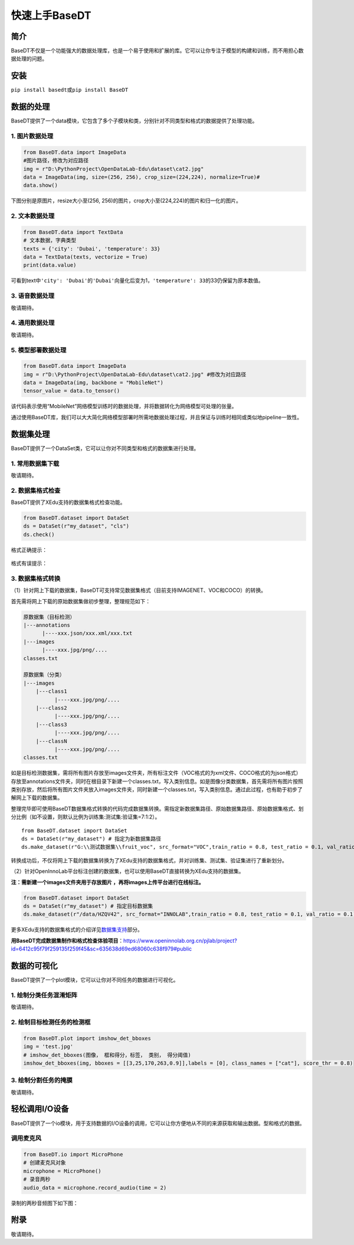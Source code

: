 快速上手BaseDT
==============

简介
----

BaseDT不仅是一个功能强大的数据处理库，也是一个易于使用和扩展的库。它可以让你专注于模型的构建和训练，而不用担心数据处理的问题。

安装
----

``pip install basedt``\ 或\ ``pip install BaseDT``

数据的处理
----------

BaseDT提供了一个data模块，它包含了多个子模块和类，分别针对不同类型和格式的数据提供了处理功能。

1. 图片数据处理
~~~~~~~~~~~~~~~

.. code:: python

   from BaseDT.data import ImageData
   #图片路径，修改为对应路径
   img = r"D:\PythonProject\OpenDataLab-Edu\dataset\cat2.jpg" 
   data = ImageData(img, size=(256, 256), crop_size=(224,224), normalize=True)#
   data.show()

下图分别是原图片，resize大小至(256,
256)的图片，crop大小至(224,224)的图片和归一化的图片。

.. figure:: ../images/basedt/图片处理示例图.JPEG


2. 文本数据处理
~~~~~~~~~~~~~~~

.. code:: python

   from BaseDT.data import TextData
   # 文本数据，字典类型
   texts = {'city': 'Dubai', 'temperature': 33}
   data = TextData(texts, vectorize = True)
   print(data.value)

可看到text中\ ``'city': 'Dubai'``\ 的\ ``'Dubai'``\ 向量化后变为1，\ ``'temperature': 33``\ 的33仍保留为原本数值。

.. figure:: ../images/basedt/文本转换示例图.PNG


3. 语音数据处理
~~~~~~~~~~~~~~~

敬请期待。

4. 通用数据处理
~~~~~~~~~~~~~~~

敬请期待。

5. 模型部署数据处理
~~~~~~~~~~~~~~~~~~~

.. code:: python

   from BaseDT.data import ImageData
   img = r"D:\PythonProject\OpenDataLab-Edu\dataset\cat2.jpg" #修改为对应路径
   data = ImageData(img, backbone = "MobileNet")
   tensor_value = data.to_tensor()

该代码表示使用“MobileNet”网络模型训练时的数据处理，并将数据转化为网络模型可处理的张量。

通过使用BaseDT库，我们可以大大简化网络模型部署时所需地数据处理过程，并且保证与训练时相同或类似地pipeline一致性。

数据集处理
----------

BaseDT提供了一个DataSet类，它可以让你对不同类型和格式的数据集进行处理。

1. 常用数据集下载
~~~~~~~~~~~~~~~~~

敬请期待。

2. 数据集格式检查
~~~~~~~~~~~~~~~~~

BaseDT提供了XEdu支持的数据集格式检查功能。

.. code:: python

   from BaseDT.dataset import DataSet
   ds = DataSet(r"my_dataset", "cls")
   ds.check()

格式正确提示：

.. figure:: ../images/basedt/格式正确.png


格式有误提示：

.. figure:: ../images/basedt/格式错误1.png


.. figure:: ../images/basedt/格式错误2.png


3. 数据集格式转换
~~~~~~~~~~~~~~~~~

（1）针对网上下载的数据集，BaseDT可支持常见数据集格式（目前支持IMAGENET、VOC和COCO）的转换。

首先需将网上下载的原始数据集做初步整理，整理规范如下：

.. code:: python

   原数据集（目标检测）
   |---annotations
         |----xxx.json/xxx.xml/xxx.txt
   |---images
         |----xxx.jpg/png/....
   classes.txt

   原数据集（分类）
   |---images
       |---class1
             |----xxx.jpg/png/....
       |---class2
             |----xxx.jpg/png/....
       |---class3
             |----xxx.jpg/png/....
       |---classN
             |----xxx.jpg/png/....
   classes.txt

如是目标检测数据集，需将所有图片存放至images文件夹，所有标注文件（VOC格式的为xml文件、COCO格式的为json格式）存放至annotations文件夹，同时在根目录下新建一个classes.txt，写入类别信息。如是图像分类数据集，首先需将所有图片按照类别存放，然后将所有图片文件夹放入images文件夹，同时新建一个classes.txt，写入类别信息。通过此过程，也有助于初步了解网上下载的数据集。

整理完毕即可使用BaseDT数据集格式转换的代码完成数据集转换。需指定新数据集路径、原始数据集路径、原始数据集格式、划分比例（如不设置，则默认比例为训练集:测试集:验证集=7:1:2）。

::

   from BaseDT.dataset import DataSet
   ds = DataSet(r"my_dataset") # 指定为新数据集路径
   ds.make_dataset(r"G:\\测试数据集\\fruit_voc", src_format="VOC",train_ratio = 0.8, test_ratio = 0.1, val_ratio = 0.1) # 指定待转格式的原始数据集路径，原始数据集格式，划分比例，默认比例为train_ratio = 0.7, test_ratio = 0.1, val_ratio = 0.2

.. figure:: ../images/basedt/voc2coco.png


转换成功后，不仅将网上下载的数据集转换为了XEdu支持的数据集格式，并对训练集、测试集、验证集进行了重新划分。

（2）针对OpenInnoLab平台标注创建的数据集，也可以使用BaseDT直接转换为XEdu支持的数据集。

**注：需新建一个images文件夹用于存放图片
，再将images上传平台进行在线标注。**

.. code:: python

   from BaseDT.dataset import DataSet
   ds = DataSet(r"my_dataset") # 指定目标数据集
   ds.make_dataset(r"/data/HZQV42", src_format="INNOLAB",train_ratio = 0.8, test_ratio = 0.1, val_ratio = 0.1) # 仅需修改为待转格式的原始数据集路径（注意是整个数据集）

.. figure:: ../images/basedt/coco转换完成.png


更多XEdu支持的数据集格式的介绍详见\ `数据集支持 <https://xedu.readthedocs.io/zh/latest/mmedu/introduction.html#id3>`__\ 部分。

**用BaseDT完成数据集制作和格式检查体验项目**\ ：https://www.openinnolab.org.cn/pjlab/project?id=6412c95f79f259135f259f45&sc=635638d69ed68060c638f979#public

数据的可视化
------------

BaseDT提供了一个plot模块，它可以让你对不同任务的数据进行可视化。

1. 绘制分类任务混淆矩阵
~~~~~~~~~~~~~~~~~~~~~~~

敬请期待。

2. 绘制目标检测任务的检测框
~~~~~~~~~~~~~~~~~~~~~~~~~~~

.. code:: python

   from BaseDT.plot import imshow_det_bboxes
   img = 'test.jpg'
   # imshow_det_bboxes(图像， 框和得分，标签， 类别， 得分阈值)
   imshow_det_bboxes(img, bboxes = [[3,25,170,263,0.9]],labels = [0], class_names = ["cat"], score_thr = 0.8)

.. figure:: ../images/basedt/绘制目标检测框.png


3. 绘制分割任务的掩膜
~~~~~~~~~~~~~~~~~~~~~

敬请期待。

轻松调用I/O设备
---------------

BaseDT提供了一个io模块，用于支持数据的I/O设备的调用，它可以让你方便地从不同的来源获取和输出数据。型和格式的数据。

调用麦克风
~~~~~~~~~~

.. code:: python

   from BaseDT.io import MicroPhone
   # 创建麦克风对象
   microphone = MicroPhone()
   # 录音两秒
   audio_data = microphone.record_audio(time = 2)

录制的两秒音频图下如下图：

.. figure:: ../images/basedt/音频图.png


附录
----

敬请期待。
